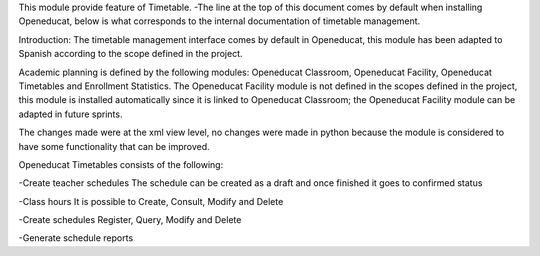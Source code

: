 This module provide feature of Timetable.
-The line at the top of this document comes by default when installing Openeducat, below is what corresponds to the internal documentation of timetable management.

Introduction:
The timetable management interface comes by default in Openeducat, this module has been adapted to Spanish according to the scope defined in the project.

Academic planning is defined by the following modules: Openeducat Classroom, Openeducat Facility, Openeducat Timetables and Enrollment Statistics. The Openeducat Facility module is not defined in the scopes defined in the project, this module is installed automatically since it is linked to Openeducat Classroom; the Openeducat Facility module can be adapted in future sprints.

The changes made were at the xml view level, no changes were made in python because the module is considered to have some functionality that can be improved.

Openeducat Timetables consists of the following:

-Create teacher schedules
The schedule can be created as a draft and once finished it goes to confirmed status

-Class hours
It is possible to Create, Consult, Modify and Delete

-Create schedules
Register, Query, Modify and Delete

-Generate schedule reports